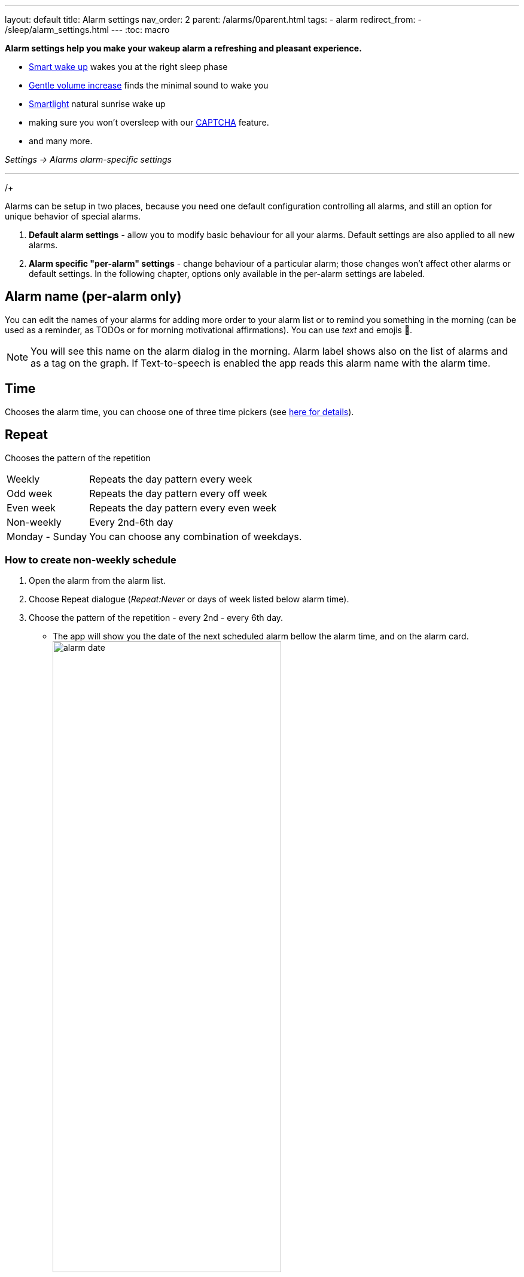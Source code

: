 ---
layout: default
title: Alarm settings
nav_order: 2
parent: /alarms/0parent.html
tags:
- alarm
redirect_from:
- /sleep/alarm_settings.html
---
:toc: macro

*Alarm settings help you make your wakeup alarm a refreshing and pleasant experience.*

* <</sleep/smart_wake_up#,Smart wake up>> wakes you at the right sleep phase
* <<gentle_alarm, Gentle volume increase>> finds the minimal sound to wake you
* <</devices/smart_light#,Smartlight>> natural sunrise wake up
* making sure you won't oversleep with our <</alarms/captcha#,CAPTCHA>> feature.
* and many more.

_Settings -> Alarms_
_alarm-specific settings_

---
toc::[]
:toclevels: 1


//= Options

//Alarms can be setup in two places, because you need one default configuration controlling all alarms, and still an option for unique behavior of special alarms.

//== Default alarm settings
//Alarm default settings allow you to modify basic behaviour for all your alarms. Default settings are also applied to all new alarms.

//=== Smart wakeup
//[horizontal]
//Smart wake up:: See <</alarms/smart_wake_up#,Smart wake up>>

//=== Captcha
//[horizontal]
//Captcha:: See <</alarms/captcha#,Captcha>>

//=== Sound
//Sound:: See <</alarms/ringtone#,Sound>>.
//Gentle volume increase[[gentle_alarm]]:: Gentle volume makes sure to wake you with minimum volume required for a more pleasant wake up. Alarm starts at minimum volume and will gradually increase to maximum.
//* *Disabled* - Alarm rings at system's alarm stream volume (or media stream when using streaming services or changing the _Alarm output_ settings). For more details see the <</alarms/ringtone#,Ringtone>> section.
//* *30 seconds* - a brief period of increased sound followed by sound at current system's volume.
//* *1-24 minutes* - Sets how long it takes to reach the max volume; the longer the period, the slower the volume increases and the longer it takes to reach the max.
//Vibrate:: Enables phone vibrations (do not confuse with vibrations on wearable).
//* *Disabled* - No vibrations on phone at all.
//* *From start* - Vibrations start at alarm time.
//* *After 30 seconds* - Vibrations start after 30 seconds.
//* *After 1-24 minutes* - Vibrations start after set time.
//Delayed sound:: [[sound_delay]]
//You may want to first give chance to <</devices/smart_light#,Smartlight>> or vibrations to wake you up, before the alarm starts sounding.
//* *Disabled* - Sound starts at alarm time.
//* *30 seconds - 24 minutes* - Sounds starts after set time.
//Play alarm in silent profile:: Alarm sound will override phone's silent mode.

//=== Alarm Screen
//[horizontal]
//Sunrise:: Enables using your phone’s screen as a smartlight for the sunrise alarm.
//Always fullscreen alarm:: Alarm will never show up as a heads-up notification. This includes Android 10 where this feature requires the _Draw over other apps_ permission.
//No screen orientation changes:: Prevents changes of screen orientation while the alarm rings (prevents accidental snoozes or dismiss during orientation changes).

//=== Snooze / Dismiss
//[horizontal]
//Snooze:: See <</alarms/snooze#,Snooze>>.
//Flip to snooze:: Lets you snooze an alarm by flipping the phone (from screen to back and other way around).
//Volume or camera button effect:: Allows to snooze or dismiss the alarm with volume buttons.
//Long press:: Long press on dismiss button is necessary to dismiss the alarm (prevents accidentally dismissed alarms).

//=== Backup alarm
//[horizontal]
//Backup alarm:: See <</alarms/backup#,Backup alarm>>.
//Alarm timeout:: See <</alarms/backup#,Backup alarm>>.

//=== Dangerous options
//[horizontal]
//Alarm output:: Can force the alarm sound output to media stream, so the alarm is audible only in your headphones (not through the device speaker).
//NOTE: Please, test it before using it, on some devices the alarm output may be silenced due to DND or other settings, on other phones, the system still routes the media stream to both devices.

//[[per-alarm]]
//== Alarm-specific "per-alarm" settings
//Alarm-specific settings change behaviour of a particular alarm; those changes won't affect other alarms or default settings.

//NOTE: All default options are also available as alarm-specific options.


//There are also few options that are only available in alarm-specific settings:

//=== Name, Time and Repeat
//[horizontal]
//Alarm name:: Editable alarm name (see <<alarm_label, the guide below>>), used on alarm screen, as a tag on graphs, and read during alarm with TTS enabled.
//Time:: Chooses the alarm time,
//Repeat:: Chooses the pattern of the repetition:
//* *Weekly* - repeats the day pattern every week
//* *Odd week* - repeats the day pattern every off week
//* *Even week* - repeats the day pattern every even week
//* *Non-weekly* - every 2nd-6th day
//* *Monday - Sunday* - you can choose any combination of weekdays.



//=== Next alarm

//A tool for one time change of the alarm time - for advancing or postponing the alarm one time. It allows you to choose only the NEXT day and time of an alarm.  Afterward the alarm returns to it's normal schedule.

//[horizontal]
//Changing the date of the next alarm::  You can change the date of the next alarm:
//. In case of a one-time alarm the selected day is the actual day when alarm will ring.
//. In case of a repeating alarm, the alarm may ring on the selected day or on any eligible day after based on your repeat settings.
//+
//[EXAMPLE]
//You have a repeating alarm on We, Th and you set your Next alarm day to Monday next week. Next time the alarm will trigger is Wednesday next week.
//+

//Changing the time of the next alarm:: You can adjust time of next alarm just for a single execution of the alarm.
//+
//[EXAMPLE]
//Normally you wake up at 7:00 but tomorrow you have a special meeting and you need to wake up at 6:00. You can change the alarm to start at 6:00 for a single day and afterward the alarm resets back to 7:00 for you automatically.
//+

//Skip next:: You can skip only the next execution of an alarm. This is a special case and convenience for choosing the next alarm day for the day after tomorrow.
//+
//[EXAMPLE]
//Tomorrow is a day off for me, but I do want to continue using the alarm afterward as usual.
//+

//Skip more days:: This is the same as "Changing the next day" above.


//[horizontal]
//Silent alarm (in Sound):: Sets an alarm without sound.

//=== Bedtime notification

//[horizontal]
//Bedtime notification:: Bedtime notification for this alarm, if you need a different bedtime notification for specific alarm (see <</alarms/bedtime_notification#,Bedtime notification>>).
//* *Bedtime notification* - Changes the timing of the bedtime notification for this alarm
//* *Sleep duration goal* - A special option for polyphasic sleeping (see <</alarms/polyphasic#,here for more details>>).

//=== Snooze

//[horizontal]
//Snooze:: Changes the snooze limits for this alarm.

//==== Terminate tracking
//[horizontal]
//Terminate tracking:: Enabled by default. Normally dismissing an alarm will end current sleep tracking. Disable this to continue tracking even after you dismiss the alarm.

//=== Delete after ringing
//[horizontal]
//Delete after ringing:: Deletes this alarm completely after dismiss (useful for one-time alarms).

//[[guide]]
//= Guide

//[[sound_delay]]
//== Create an alarm only as vibrations on watch (no sound)

//. Set the alarm silent (_<<per-alarm,Alarm-specific settings>> -> Sound -> Silent_) or set the delay on sound (_Settings -> Alarms -> Delayed alarm sound start_).
//. Enable wearable vibrations (_Settings -> Sleep tracking -> Wearables -> Alarm_).
//+
//NOTE: We highly recommend to set a sound delay instead of setting the alarm silent, especially when backup alarm is silent too.


//== Create silent alarm

//. Set the alarm silent (_<<per-alarm,Alarm-specific settings>> -> Sound -> Silent_).
//. This option is available only in <<per-alarm,Alarm-specific settings>>, not in _Settings -> Alarms_. This is a safety measure to prevent unintentional silent alarms.
//+
//NOTE: We highly recommend to set a sound delay instead of setting the alarm silent, especially when backup alarm is silent too.

//== Postpone next alarm
//. Open alarm -> and with the (+) and (-) buttons in the Next alarm section, change the time of the next alarm.
//. Confirm the alarm time change.
/+
//NOTE: Works only for repeating alarms. The change will apply only once, to the first next alarm.


//== Skip next alarm

//. Open an alarm -> Skip next, confirm the change.
//. Or long press on the alarm on alarm board -> Skip next.
//+
//NOTE: Works only for repeated alarms.
//+
//NOTE: Skip next through long press can be used repeatedly, so that you can skip several days in advance.


//[[alarm_date]]
//== Skip next alarm until certain date

//. Open alarm -> tap on the Next alarm section.
//. Choose the date of the next alarm.
//. The alarm date is displayed on the alarm card.

//== Dismiss alarm before alarm time

//. Open before alarm notification (appears one hour before alarm) from the notification bar on your phone. On newer phones, you need to expand the notification with the expanding arrow.
//. Dismiss from the notification.
//image:dismiss_not.png[width=50%]

//[start=1]
//. Tap the dismiss button on the finished graph.
//image:dismiss_graph.png[width=50%]
//+
//NOTE: Won't deactivate the alarm completely, so it has no effect on next alarms.


//== Use my own sound as alarm
//. Open Ringtone selection: _Settings -> Alarm default settings -> Sound_ or _<<per-alarm,Alarm-specific settings>> -> Sound_.
//. Tap on folder icon:ic_folder[] icon in right upper corner.
//. Choose a sound file saved on your phone.
//+
//NOTE: In the file picker you may first need to enable showing of external storage to be able to see your sound there.

//[[alarm_label]]
//== Name an alarm
//. Open an existing alarm details screen or create new alarm dialogue.
//. Name your alarm in the Label field in upper right corner. You will see this name on the alarm dialog in the morning, so you can use it for TODOs or motivation texts and they will be written into your sleep graph description.

//NOTE: Alarm label shows on the list of alarms and as a tag on the graph. If Text-to-speech is enabled the app reads this alarm name with the alarm time.

//image:alarm_label.png[width=70%]


//== Create odd / even schedule [[even_odd]]
//. Open _<<per-alarm,Alarm-specific settings>>_.
//. Choose Repeat dialogue (_Repeat:Never_ or days of week listed below alarm time).
//. Choose Weekly / Even / Odd pattern from the drop down menu list.
//* The app will show you the date of the next scheduled alarm and also will label the alarm scheduled for the next week
//image:odd_even.png[width=50%]


//== Create non-weekly schedule
//. Open _<<per-alarm,Alarm-specific settings>>_.
//. Choose Repeat dialogue (_Repeat:Never_ or days of week listed below alarm time).
//. Choose the pattern of the repetition - every 2nd - every 6th day.
//* The app will show you the date of the next scheduled alarm bellow the alarm time, and on the alarm card.
//image:alarm_date.png[width=70%, align=center]

Alarms can be setup in two places, because you need one default configuration controlling all alarms, and still an option for unique behavior of special alarms.

. *Default alarm settings* - allow you to modify basic behaviour for all your alarms. Default settings are also applied to all new alarms.
. *Alarm specific "per-alarm" settings* - change behaviour of a particular alarm; those changes won't affect other alarms or default settings. In the following chapter, options only available in the per-alarm settings are labeled.

== Alarm name (per-alarm only)
You can edit the names of your alarms for adding more order to your alarm list or to remind you something in the morning (can be used as a reminder, as TODOs or for morning motivational affirmations).
You can use _text_ and emojis 🤩.

NOTE: You will see this name on the alarm dialog in the morning.
Alarm label shows also on the list of alarms and as a tag on the graph.
If Text-to-speech is enabled the app reads this alarm name with the alarm time.

//image:alarm_label.png[width=70%]

== Time
Chooses the alarm time, you can choose one of three time pickers (see <</alarms/create_alarm#figure-new-alarm, here for details>>).

== Repeat
Chooses the pattern of the repetition

[horizontal]
Weekly:: Repeats the day pattern every week
Odd week:: Repeats the day pattern every off week
Even week:: Repeats the day pattern every even week
Non-weekly:: Every 2nd-6th day
Monday - Sunday:: You can choose any combination of weekdays.


=== How to create non-weekly schedule
. Open the alarm from the alarm list.
. Choose Repeat dialogue (_Repeat:Never_ or days of week listed below alarm time).
. Choose the pattern of the repetition - every 2nd - every 6th day.
* The app will show you the date of the next scheduled alarm bellow the alarm time, and on the alarm card.
image:alarm_date.png[width=70%, align=center]

=== How to create odd / even schedule [[even_odd]]
. Open the alarm from the alarm list.
. Choose Repeat dialogue (_Repeat:Never_ or days of week listed below alarm time).
. Choose Weekly / Even / Odd pattern from the drop down menu list.
* The app will show you the date of the next scheduled alarm and also will label the alarm scheduled for the next week
image:odd_even.png[width=50%]

== Next alarm (per-alarm only)

A tool for one time change of the alarm time - for advancing or postponing the alarm one time. It allows you to choose only the NEXT day and time of an alarm.  Afterward the alarm returns to it's normal schedule.

=== How to change the date of the next alarm
You can change the date of the next alarm:

* In case of a one-time alarm the selected day is the actual day when alarm will ring.
* In case of a repeating alarm, the alarm may ring on the selected day or on any eligible day after based on your repeat settings.

[EXAMPLE]
You have a repeating alarm on We, Th and you set your Next alarm day to Monday next week. Next time the alarm will trigger is Wednesday next week.


=== How to changing the time of the next alarm
You can adjust time of next alarm just for a single execution of the alarm, with the (+) and (-) buttons.

[EXAMPLE]
Normally you wake up at 7:00 but tomorrow you have a special meeting and you need to wake up at 6:00. You can change the alarm to start at 6:00 for a single day and afterward the alarm resets back to 7:00 for you automatically.


=== Skip alarm
You can skip the next execution of an alarm only. This is a special case and convenience for choosing the next alarm day for the day after tomorrow.

NOTE: Works only for repeated alarms.

[EXAMPLE]
Tomorrow is a day off for me, but I do want to continue using the alarm afterward as usual.

* Use Skip next button in the alarm's settings.
* Long press on the alarm on alarm board -> Skip next

NOTE: Skip next through long press can be used repeatedly, so that you can skip several days in advance.

[[alarm_date]]
=== Skip next alarm until a certain date

. Open alarm -> tap on the Next alarm section.
. Choose the date of the next alarm.
. The alarm date is displayed on the alarm card.

=== Disable repeating alarms on holidays
Allows skipping alarms from ringing on public holidays.
Whenever the app finds a public holiday in the calendar, you get a notification with an option to skip the alarm.

[NOTE]
====
Most users should have already subscribed public holidays to their calendar. If this is not your case, do this:

- click the little downward arrow under “other calendars” on the left side of the default calendar view (beside “add”).
- click on “browse interesting calendars” and you should be able to see and subscribe to _Public holidays_.

See also https://support.google.com/calendar/answer/6084659?co=GENIE.Platform%3DDesktop&hl=en&oco=0[Google Calendar support].
====

=== Change alarm time based on Google Calendar
Whenever your calendar event collides with your next active alarm, Sleep as Android will move that alarm to an earlier time.

How long before the event will the moved alarm ring? You can set that using the slider below this option.

If you want a specific calendar event to reschedule your alarm by a specific time (overriding the slider), you can do that by writing an expression in the following format in the _title_ or _description_ of the calendar event.

[horizontal]
#alarm-30::  Advances the alarm for 30 minutes
#alarm-30m:: Advances the alarm for 30 minutes
#alarm+20:: Postpones the alarm for 20 minutes
#alarm+20h:: Postpones the alarm for 20 hours)
#alarm-1h:: Advances the alarm for 1 hour)
#alarm+2h30m:: Postpones the alarm for 2 hours 30 min
#alarm+2h30:: Postpones the alarm for 2 hours 30 min
#alarm+2:15:: Postpones the alarm for 2 hours 15 min

NOTE: You will always get a notification whenever any of your alarms is going to be rescheduled, with an option to revert that.

== Smart period

See <</alarms/smart_wake_up#,Smart wake up>>.
You can have a different smart period for each alarm - longer period for weekends, and shorter period for your workdays.

== Captcha

See <</alarms/captcha#,Captcha>>.

== Sound
See <</alarms/ringtone#,Sound>>.

=== Create silent alarm

. Set the alarm silent (_<<per-alarm,Alarm-specific settings>> -> Sound -> Silent_).
. This option is available only in <<per-alarm,Alarm-specific settings>>, not in _Settings -> Alarms_. This is a safety measure to prevent unintentional silent alarms.

NOTE: We highly recommend to set a sound delay instead of setting the alarm silent, especially when backup alarm is silent too.

=== Create an alarm only as vibrations on watch (no sound)

. Set the alarm silent (_<<per-alarm,Alarm-specific settings>> -> Sound -> Silent_) or set the delay on sound (_Settings -> Alarms -> Delayed alarm sound start_).
. Enable wearable vibrations (_Settings -> Sleep tracking -> Wearables -> Alarm_).

NOTE: We highly recommend to set a sound delay instead of setting the alarm silent, especially when backup alarm is silent too.

== Gentle volume increase[[gentle_alarm]]

Gentle volume makes sure to wake you with minimum volume required for a more pleasant wake up. Alarm starts at minimum volume and will gradually increase to maximum.

[horizontal]
Disabled:: Alarm rings at system's alarm stream volume (or media stream when using streaming services or changing the _Alarm output_ settings). For more details see the <</alarms/ringtone#,Ringtone>> section.
30 seconds:: a brief period of increased sound followed by sound at current system's volume.
1-24 minutes:: Sets how long it takes to reach the max volume; the longer the period, the slower the volume increases and the longer it takes to reach the max.

== Vibrate
Enables phone vibrations (do not confuse with vibrations on wearable).

[horizontal]
Disabled:: No vibrations on phone at all.
From start:: Vibrations start at alarm time.
After 30 seconds:: Vibrations start after 30 seconds.
After 1-24 minutes:: Vibrations start after set time.

== Delayed sound [[sound_delay]]
You may want to first give chance to <</devices/smart_light#,Smartlight>> or vibrations to wake you up, before the alarm starts sounding.

[horizontal]
Disabled:: Sound starts at alarm time.
30 seconds - 24 minutes:: Sounds starts after the set time.

== Play alarm in silent profile
Alarm sound will override phone's silent mode.


== Bedtime notifications

See <</alarms/bedtime_notification#,Bedtime notification>>).


== Sleep duration goal (per-alarm only)
A special option for polyphasic sleeping (see <</alarms/polyphasic#,here for more details>>).


== Snooze
Changes the snooze limits for this alarm, you can limit snoozing in counts, or in time, see <</alarms/snooze#,Snooze chapter>>.

== Flip to snooze
Lets you snooze an alarm by flipping the phone (from screen to back and other way around).

== Volume or camera button effect
Allows to snooze or dismiss the alarm with volume buttons.

== Long press
Long press on dismiss button is necessary to dismiss the alarm. This may be useful, if you accidentally dismiss your alarms.

=== Dismiss alarm before alarm time

. Open before alarm notification (appears one hour before alarm) from the notification bar on your phone. On newer phones, you need to expand the notification with the expanding arrow.
. Dismiss from the notification.
image:dismiss_not.png[width=50%]

[start=1]
. Tap the dismiss button on the finished graph.
image:dismiss_graph.png[width=50%]
+
NOTE: Won't deactivate the alarm completely, so it has no effect on next alarms.


== Sunrise
Enables using your phone’s screen as a smartlight for the sunrise alarm. It uses the screen's brightness to gently wake you up with light.

== Always fullscreen alarm
Alarm will never show up as a heads-up notification. This includes Android 10 where this feature requires the _Draw over other apps_ permission.

== No screen orientation changes
Prevents changes of screen orientation while the alarm rings (prevents accidental snoozes or dismiss during orientation changes).


== Backup alarm (alarm default only)
See <</alarms/backup#,Backup alarm>>.

== Alarm timeout (alarm default only)
See <</alarms/backup#,Backup alarm>>.


== Terminate tracking (per-alarm only)
Enabled by default. Normally dismissing an alarm will end current sleep tracking. Disable this to continue tracking even after you dismiss the alarm.

[Example] You need to take medicine during the night, but you go to sleep immediately after taking it. You can configure the first (medicine) alarm to continue the tracking, so only the morning alarm will terminate tracking.


== Delete after ringing (per-alarm only)
Deletes this alarm completely after dismiss (useful for one-time alarms).
This option is enabled for all new naps.


== Alarm output
Can force the alarm sound output to media stream, so the alarm is audible only in your headphones (not through the device speaker).

NOTE: Please, test it before using it, on some devices the alarm output may be silenced due to DND or other settings, on other phones, the system still routes the media stream to both devices.

//= new layout 2

//testing

//= Options
//Alarms can be setup in two places, because you need one default configuration controlling all alarms, and still an option for unique behavior of special alarms.

//. *Default alarm settings* - allow you to modify basic behaviour for all your alarms. Default settings are also applied to all new alarms.
//. *Alarm specific "per-alarm" settings* - change behaviour of a particular alarm; those changes won't affect other alarms or default settings. In the following chapter, options only available in the per-alarm settings are labeled.

//== Name, Time and Repeat
//[horizontal]
//Alarm name (per-alarm only):: Editable alarm name (see <<alarm_label, the guide below>>), used on alarm screen, as a tag on graphs, and read during alarm with TTS enabled.
//Time:: Chooses the alarm time, you can choose one of three time pickers (see <<figure-new-alarm, here for details>>).
//Repeat:: Chooses the pattern of the repetition:
//* *Weekly* - repeats the day pattern every week
//* *Odd week* - repeats the day pattern every off week
//* *Even week* - repeats the day pattern every even week
//* *Non-weekly* - every 2nd-6th day
//* *Monday - Sunday* - you can choose any combination of weekdays.


//== Next alarm (per-alarm only)

//A tool for one time change of the alarm time - for advancing or postponing the alarm one time. It allows you to choose only the NEXT day and time of an alarm.  Afterward the alarm returns to it's normal schedule.

//[horizontal]
//Changing the date of the next alarm::  You can change the date of the next alarm:
//. In case of a one-time alarm the selected day is the actual day when alarm will ring.
//. In case of a repeating alarm, the alarm may ring on the selected day or on any eligible day after based on your repeat settings.
//+
//[EXAMPLE]
//You have a repeating alarm on We, Th and you set your Next alarm day to Monday next week. Next time the alarm will trigger is Wednesday next week.
//+

//Changing the time of the next alarm:: You can adjust time of next alarm just for a single execution of the alarm.
//+
//[EXAMPLE]
//Normally you wake up at 7:00 but tomorrow you have a special meeting and you need to wake up at 6:00. You can change the alarm to start at 6:00 for a single day and afterward the alarm resets back to 7:00 for you automatically.
//+

//Skip next:: You can skip only the next execution of an alarm. This is a special case and convenience for choosing the next alarm day for the day after tomorrow.
//+
//[EXAMPLE]
//Tomorrow is a day off for me, but I do want to continue using the alarm afterward as usual.
//+

//Skip more days:: This is the same as "Changing the next day" above.


//== Smart period
//[horizontal]
//Smart wake up:: See <</alarms/smart_wake_up#,Smart wake up>>

//== Captcha
//[horizontal]
//Captcha:: See <</alarms/captcha#,Captcha>>

//== Sound and vibrations
//Sound:: See <</alarms/ringtone#,Sound>>.
//Gentle volume increase[[gentle_alarm]]:: Gentle volume makes sure to wake you with minimum volume required for a more pleasant wake up. Alarm starts at minimum volume and will gradually increase to maximum.
//* *Disabled* - Alarm rings at system's alarm stream volume (or media stream when using streaming services or changing the _Alarm output_ settings). For more details see the <</alarms/ringtone#,Ringtone>> section.
//* *30 seconds* - a brief period of increased sound followed by sound at current system's volume.
//* *1-24 minutes* - Sets how long it takes to reach the max volume; the longer the period, the slower the volume increases and the longer it takes to reach the max.
//Vibrate:: Enables phone vibrations (do not confuse with vibrations on wearable).
//* *Disabled* - No vibrations on phone at all.
//* *From start* - Vibrations start at alarm time.
//* *After 30 seconds* - Vibrations start after 30 seconds.
//* *After 1-24 minutes* - Vibrations start after set time.
//Delayed sound:: [[sound_delay]]
//You may want to first give chance to <</devices/smart_light#,Smartlight>> or vibrations to wake you up, before the alarm starts sounding.
//* *Disabled* - Sound starts at alarm time.
//* *30 seconds - 24 minutes* - Sounds starts after set time.
//Play alarm in silent profile:: Alarm sound will override phone's silent mode.
//Silent alarm (per-alarm only):: Alarm goes off without sound.


//== Bedtime notification

//[horizontal]
//Bedtime notification:: Bedtime notification for this alarm, if you need a different bedtime notification for specific alarm (see <</alarms/bedtime_notification#,Bedtime notification>>).
//* *Bedtime notification* - Changes the timing of the bedtime notification for this alarm
//* *Sleep duration goal* (per-alarm only)- A special option for polyphasic sleeping (see <</alarms/polyphasic#,here for more details>>).


//== Snooze

//[horizontal]
//Snooze:: Changes the snooze limits for this alarm.


//== Snooze / Dismiss
//[horizontal]
//Snooze:: See <</alarms/snooze#,Snooze>>.
//Flip to snooze:: Lets you snooze an alarm by flipping the phone (from screen to back and other way around).
//Volume or camera button effect:: Allows to snooze or dismiss the alarm with volume buttons.
//Long press:: Long press on dismiss button is necessary to dismiss the alarm (prevents accidentally dismissed alarms).


//== Alarm Screen (alarm default only)

//[horizontal]
//Sunrise:: Enables using your phone’s screen as a smartlight for the sunrise alarm.
//Always fullscreen alarm:: Alarm will never show up as a heads-up notification. This includes Android 10 where this feature requires the _Draw over other apps_ permission.
//No screen orientation changes:: Prevents changes of screen orientation while the alarm rings (prevents accidental snoozes or dismiss during orientation changes).


//== Backup alarm (alarm default only)
//[horizontal]
//Backup alarm:: See <</alarms/backup#,Backup alarm>>.
//Alarm timeout:: See <</alarms/backup#,Backup alarm>>.


//== Terminate tracking (per-alarm only)
//[horizontal]
//Terminate tracking:: Enabled by default. Normally dismissing an alarm will end current sleep tracking. Disable this to continue tracking even after you dismiss the alarm.


//== Delete after ringing (per-alarm only)
//[horizontal]
//Delete after ringing:: Deletes this alarm completely after dismiss (useful for one-time alarms).


//== Dangerous options (alarm default only)
//[horizontal]
//Alarm output:: Can force the alarm sound output to media stream, so the alarm is audible only in your headphones (not through the device speaker).
//NOTE: Please, test it before using it, on some devices the alarm output may be silenced due to DND or other settings, on other phones, the system still routes the media stream to both devices.

//= Guides

//[[alarm_label]]
//== Name an alarm
//. Open an existing alarm details screen or create new alarm dialogue.
//. Name your alarm in the Label field in upper right corner. You will see this name on the alarm dialog in the morning, so you can use it for TODOs or motivation texts and they will be written into your sleep graph description.

//NOTE: Alarm label shows on the list of alarms and as a tag on the graph. If Text-to-speech is enabled the app reads this alarm name with the alarm time.

//image:alarm_label.png[width=70%]

//== Create non-weekly schedule
//. Open _<<per-alarm,Alarm-specific settings>>_.
//. Choose Repeat dialogue (_Repeat:Never_ or days of week listed below alarm time).
//. Choose the pattern of the repetition - every 2nd - every 6th day.
//* The app will show you the date of the next scheduled alarm bellow the alarm time, and on the alarm card.
//image:alarm_date.png[width=70%, align=center]

//== Create odd / even schedule [[even_odd]]
//. Open _<<per-alarm,Alarm-specific settings>>_.
//. Choose Repeat dialogue (_Repeat:Never_ or days of week listed below alarm time).
//. Choose Weekly / Even / Odd pattern from the drop down menu list.
//* The app will show you the date of the next scheduled alarm and also will label the alarm scheduled for the next week
//image:odd_even.png[width=50%]

//== Postpone next alarm
//. Open alarm -> and with the (+) and (-) buttons in the Next alarm section, change the time of the next alarm.
//. Confirm the alarm time change.
//+
//NOTE: Works only for repeating alarms. The change will apply only once, to the first next alarm.


//== Skip next alarm

//. Open an alarm -> Skip next, confirm the change.
//. Or long press on the alarm on alarm board -> Skip next.
//+
//NOTE: Works only for repeated alarms.
//+
//NOTE: Skip next through long press can be used repeatedly, so that you can skip several days in advance.


//[[alarm_date]]
//== Skip next alarm until certain date

//. Open alarm -> tap on the Next alarm section.
//. Choose the date of the next alarm.
//. The alarm date is displayed on the alarm card.

//== Disable repeating alarms on holidays
//*Allows skipping alarms from ringing on public holidays.*

//Whenever the app finds a public holiday in the calendar, you get a notification with an option to skip the alarm.

//[NOTE]
//====
//Most users should have already subscribed public holidays to their calendar. If this is not your case, do this:

//- click the little downward arrow under “other calendars” on the left side of the default calendar view (beside “add”).
//- click on “browse interesting calendars” and you should be able to see and subscribe to _Public holidays_.

//See also https://support.google.com/calendar/answer/6084659?co=GENIE.Platform%3DDesktop&hl=en&oco=0[Google Calendar support].
//====

//== Reschedule alarms based on Google Calendar
//Whenever your calendar event collides with your next active alarm, Sleep as Android will move that alarm to an earlier time.

//How long before the event will the moved alarm ring? You can set that using the slider below this option.

//If you want a specific calendar event to reschedule your alarm by a specific time (overriding the slider), you can do that by writing an expression in the following format in the _title_ or _description_ of the calendar event.

//Examples:

/- #alarm-30  (advances the alarm for 30 minutes)
/- #alarm-30m (advances the alarm for 30 minutes)
/- #alarm+20 (postpones the alarm for 20 minutes)
/- #alarm+20h (postpones the alarm for 20 hours)
/- #alarm-1h (advances the alarm for 1 hour)
/- #alarm+2h30m (postpones the alarm for 2 hours 30 min)
/- #alarm+2h30 (postpones the alarm for 2 hours 30 min)
/- #alarm+2:15 (postpones the alarm for 2 hours 15 min)

//You will always get a notification whenever any of your alarms is going to be rescheduled, with an option to revert that.

//== Create an alarm only as vibrations on watch (no sound)

//. Set the alarm silent (_<<per-alarm,Alarm-specific settings>> -> Sound -> Silent_) or set the delay on sound (_Settings -> Alarms -> Delayed alarm sound start_).
//. Enable wearable vibrations (_Settings -> Sleep tracking -> Wearables -> Alarm_).
//+
//NOTE: We highly recommend to set a sound delay instead of setting the alarm silent, especially when backup alarm is silent too.


//== Create silent alarm

//. Set the alarm silent (_<<per-alarm,Alarm-specific settings>> -> Sound -> Silent_).
//. This option is available only in <<per-alarm,Alarm-specific settings>>, not in _Settings -> Alarms_. This is a safety measure to prevent unintentional silent alarms.
//+
//NOTE: We highly recommend to set a sound delay instead of setting the alarm silent, especially when backup alarm is silent too.

//== Use my own sound as alarm
//. Open Ringtone selection: _Settings -> Alarm default settings -> Sound_ or _<<per-alarm,Alarm-specific settings>> -> Sound_.
//. Tap on folder icon:ic_folder[] icon in right upper corner.
//. Choose a sound file saved on your phone.
//+
//NOTE: In the file picker you may first need to enable showing of external storage to be able to see your sound there.


//== Dismiss alarm before alarm time

//. Open before alarm notification (appears one hour before alarm) from the notification bar on your phone. On newer phones, you need to expand the notification with the expanding arrow.
//. Dismiss from the notification.
//image:dismiss_not.png[width=50%]

//[start=1]
//. Tap the dismiss button on the finished graph.
//image:dismiss_graph.png[width=50%]
//+
//NOTE: Won't deactivate the alarm completely, so it has no effect on next alarms.
